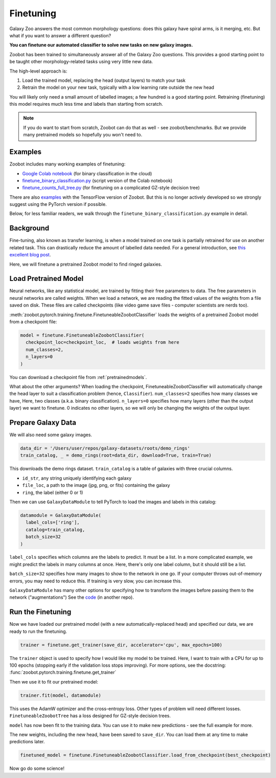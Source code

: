 .. _finetuning_guide:

Finetuning
=====================================

Galaxy Zoo answers the most common morphology questions: does this galaxy have spiral arms, is it merging, etc. 
But what if you want to answer a different question?

**You can finetune our automated classifier to solve new tasks on new galaxy images.**

Zoobot has been trained to simultaneously answer all of the Galaxy Zoo questions.
This provides a good starting point to be taught other morphology-related tasks using very little new data.

The high-level approach is:

1. Load the trained model, replacing the head (output layers) to match your task
2. Retrain the model on your new task, typically with a low learning rate outside the new head

You will likely only need a small amount of labelled images; a few hundred is a good starting point. 
Retraining (finetuning) this model requires much less time and labels than starting from scratch.

.. note:: 

    If you do want to start from scratch, Zoobot can do that as well - see zoobot/benchmarks.
    But we provide many pretrained models so hopefully you won't need to.


Examples
---------------------

Zoobot includes many working examples of finetuning: 

- `Google Colab notebook <https://colab.research.google.com/drive/1A_-M3Sz5maQmyfW2A7rEu-g_Zi0RMGz5?usp=sharing>`__ (for binary classification in the cloud)
- `finetune_binary_classification.py <https://github.com/mwalmsley/zoobot/blob/main/zoobot/pytorch/examples/finetuning/finetune_binary_classification.py>`__ (script version of the Colab notebook)
- `finetune_counts_full_tree.py <https://github.com/mwalmsley/zoobot/blob/main/zoobot/pytorch/examples/finetuning/finetune_counts_full_tree.py>`__ (for finetuning on a complicated GZ-style decision tree)

There are also  `examples <https://github.com/mwalmsley/zoobot/blob/main/zoobot/tensorflow/examples>`__  with the TensorFlow version of Zoobot. But this is no longer actively developed so we strongly suggest using the PyTorch version if possible.

Below, for less familiar readers, we walk through the ``finetune_binary_classification.py`` example in detail.

Background
---------------------

Fine-tuning, also known as transfer learning, is when a model trained on one task is partially retrained for use on another related task.
This can drastically reduce the amount of labelled data needed.
For a general introduction, see `this excellent blog post <https://blog.keras.io/building-powerful-image-classification-models-using-very-little-data.html>`_.

Here, we will finetune a pretrained Zoobot model to find ringed galaxies.

Load Pretrained Model
---------------------

Neural networks, like any statistical model, are trained by fitting their free parameters to data.
The free parameters in neural networks are called weights.
When we load a network, we are reading the fitted values of the weights from a file saved on disk.
These files are called checkpoints (like video game save files - computer scientists are nerds too).

:meth:`zoobot.pytorch.training.finetune.FinetuneableZoobotClassifier` loads the weights of a pretrained Zoobot model from a checkpoint file:

.. code-block:: python

    model = finetune.FinetuneableZoobotClassifier(
      checkpoint_loc=checkpoint_loc,  # loads weights from here
      num_classes=2,
      n_layers=0
    )

You can download a checkpoint file from :ref:`pretrainedmodels`.

What about the other arguments?
When loading the checkpoint, FinetuneableZoobotClassifier will automatically change the head layer to suit a classification problem (hence, ``Classifier``).
``num_classes=2`` specifies how many classes we have, Here, two classes (a.k.a. binary classification).
``n_layers=0`` specifies how many layers (other than the output layer) we want to finetune.
0 indicates no other layers, so we will only be changing the weights of the output layer.


Prepare Galaxy Data
---------------------

We will also need some galaxy images.

.. code-block:: python

    data_dir = '/Users/user/repos/galaxy-datasets/roots/demo_rings'
    train_catalog, _ = demo_rings(root=data_dir, download=True, train=True)

This downloads the demo rings dataset. ``train_catalog`` is a table of galaxies with three crucial columns. 

- ``id_str``, any string uniquely identifying each galaxy
- ``file_loc``, a path to the image (jpg, png, or fits) containing the galaxy
- ``ring``, the label (either 0 or 1)

Then we can use ``GalaxyDataModule`` to tell PyTorch to load the images and labels in this catalog:

.. code-block:: python

    datamodule = GalaxyDataModule(
      label_cols=['ring'],
      catalog=train_catalog,
      batch_size=32
    )

``label_cols`` specifies which columns are the labels to predict. It must be a list.
In a more complicated example, we might predict the labels in many columns at once.
Here, there's only one label column, but it should still be a list.

``batch_size=32`` specifies how many images to show to the network in one go. 
If your computer throws out-of-memory errors, you may need to reduce this.
If training is very slow, you can increase this.

``GalaxyDataModule`` has many other options for specifying how to transform the images before passing them to the network ("augmentations")
See the `code <https://github.com/mwalmsley/galaxy-datasets/blob/main/galaxy_datasets/pytorch/galaxy_datamodule.py#L18>`__ (in another repo).


Run the Finetuning
---------------------

Now we have loaded our pretrained model (with a new automatically-replaced head) and specified our data, we are ready to run the finetuning.

.. code-block:: python

    trainer = finetune.get_trainer(save_dir, accelerator='cpu', max_epochs=100)

The ``trainer`` object is used to specify how I would like my model to be trained. 
Here, I want to train with a CPU for up to 100 epochs (stopping early if the validation loss stops improving).
For more options, see the docstring: :func:`zoobot.pytorch.training.finetune.get_trainer`

Then we use it to fit our pretrained model:

.. code-block:: python

    trainer.fit(model, datamodule)

This uses the AdamW optimizer and the cross-entropy loss.
Other types of problem will need different losses.
``FinetuneableZoobotTree`` has a loss designed for GZ-style decision trees.

``model`` has now been fit to the training data. You can use it to make new predictions - see the full example for more.

The new weights, including the new head, have been saved to ``save_dir``.
You can load them at any time to make predictions later.

.. code-block:: python

    finetuned_model = finetune.FinetuneableZoobotClassifier.load_from_checkpoint(best_checkpoint)

Now go do some science!
